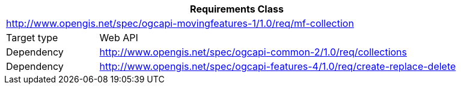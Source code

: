 [[rc_movingfeature_collection]]
[cols="1,4",width="90%",options="header"]
|===
2+|*Requirements Class*
2+|http://www.opengis.net/spec/ogcapi-movingfeatures-1/1.0/req/mf-collection
|Target type    |Web API
|Dependency     |http://www.opengis.net/spec/ogcapi-common-2/1.0/req/collections
|Dependency     |http://www.opengis.net/spec/ogcapi-features-4/1.0/req/create-replace-delete
|===